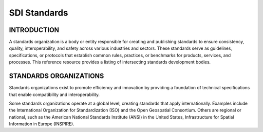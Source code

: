 .. meta::
   :title: U.S. NSDI Standards
   :description: Provides SDI standards information from the United States National Spatial Data Infrastructure (NSDI)
   :keywords: NSDI, Place-Based, SDI, NSDI, NSDI Components, NSDI Standards, Standards, Governance, Data Governance, Spatial, GSDI, Geographic, Evidence-Based, Geospatial, GDA, NGDA, Geospatial Data Act, OGC, ISO, ANSI

SDI Standards
======================

INTRODUCTION
-------------------------------

A standards organization is a body or entity responsible for creating and publishing standards to ensure consistency, quality, interoperability, and safety across various industries and sectors. These standards serve as guidelines, specifications, or protocols that establish common rules, practices, or benchmarks for products, services, and processes.  This reference resource provides a listing of intersecting standards development bodies.

STANDARDS ORGANIZATIONS
-------------------------------

Standards organizations exist to promote efficiency and innovation by providing a foundation of technical specifications that enable compatibility and interoperability.

Some standards organizations operate at a global level, creating standards that apply internationally. Examples include the International Organization for Standardization (ISO) and the Open Geospatial Consortium. Others are regional or national, such as the American National Standards Institute (ANSI) in the United States, Infrastructure for Spatial Information in Europe (INSPIRE).

.. seealso::

   A list of intercecting standards organizations are provided in the SDI References section of the SDI Knowledge Directory. See `SDI References | Standards Organizations <https://fgdc-standards.readthedocs.io/en/latest/references/isostandards.html>`_ for more information.
